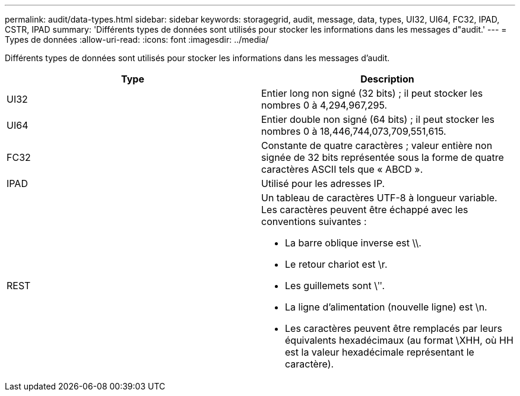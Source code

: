 ---
permalink: audit/data-types.html 
sidebar: sidebar 
keywords: storagegrid, audit, message, data, types, UI32, UI64, FC32, IPAD, CSTR, IPAD 
summary: 'Différents types de données sont utilisés pour stocker les informations dans les messages d"audit.' 
---
= Types de données
:allow-uri-read: 
:icons: font
:imagesdir: ../media/


[role="lead"]
Différents types de données sont utilisés pour stocker les informations dans les messages d'audit.

|===
| Type | Description 


 a| 
UI32
 a| 
Entier long non signé (32 bits) ; il peut stocker les nombres 0 à 4,294,967,295.



 a| 
UI64
 a| 
Entier double non signé (64 bits) ; il peut stocker les nombres 0 à 18,446,744,073,709,551,615.



 a| 
FC32
 a| 
Constante de quatre caractères ; valeur entière non signée de 32 bits représentée sous la forme de quatre caractères ASCII tels que « ABCD ».



 a| 
IPAD
 a| 
Utilisé pour les adresses IP.



 a| 
REST
 a| 
Un tableau de caractères UTF-8 à longueur variable. Les caractères peuvent être échappé avec les conventions suivantes :

* La barre oblique inverse est \\.
* Le retour chariot est \r.
* Les guillemets sont \ʺ.
* La ligne d'alimentation (nouvelle ligne) est \n.
* Les caractères peuvent être remplacés par leurs équivalents hexadécimaux (au format \XHH, où HH est la valeur hexadécimale représentant le caractère).


|===